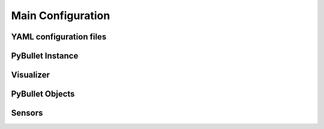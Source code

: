 .. _mainconfig:

Main Configuration
==================

YAML configuration files
------------------------

PyBullet Instance
-----------------

Visualizer
----------

PyBullet Objects
----------------

Sensors
-------
